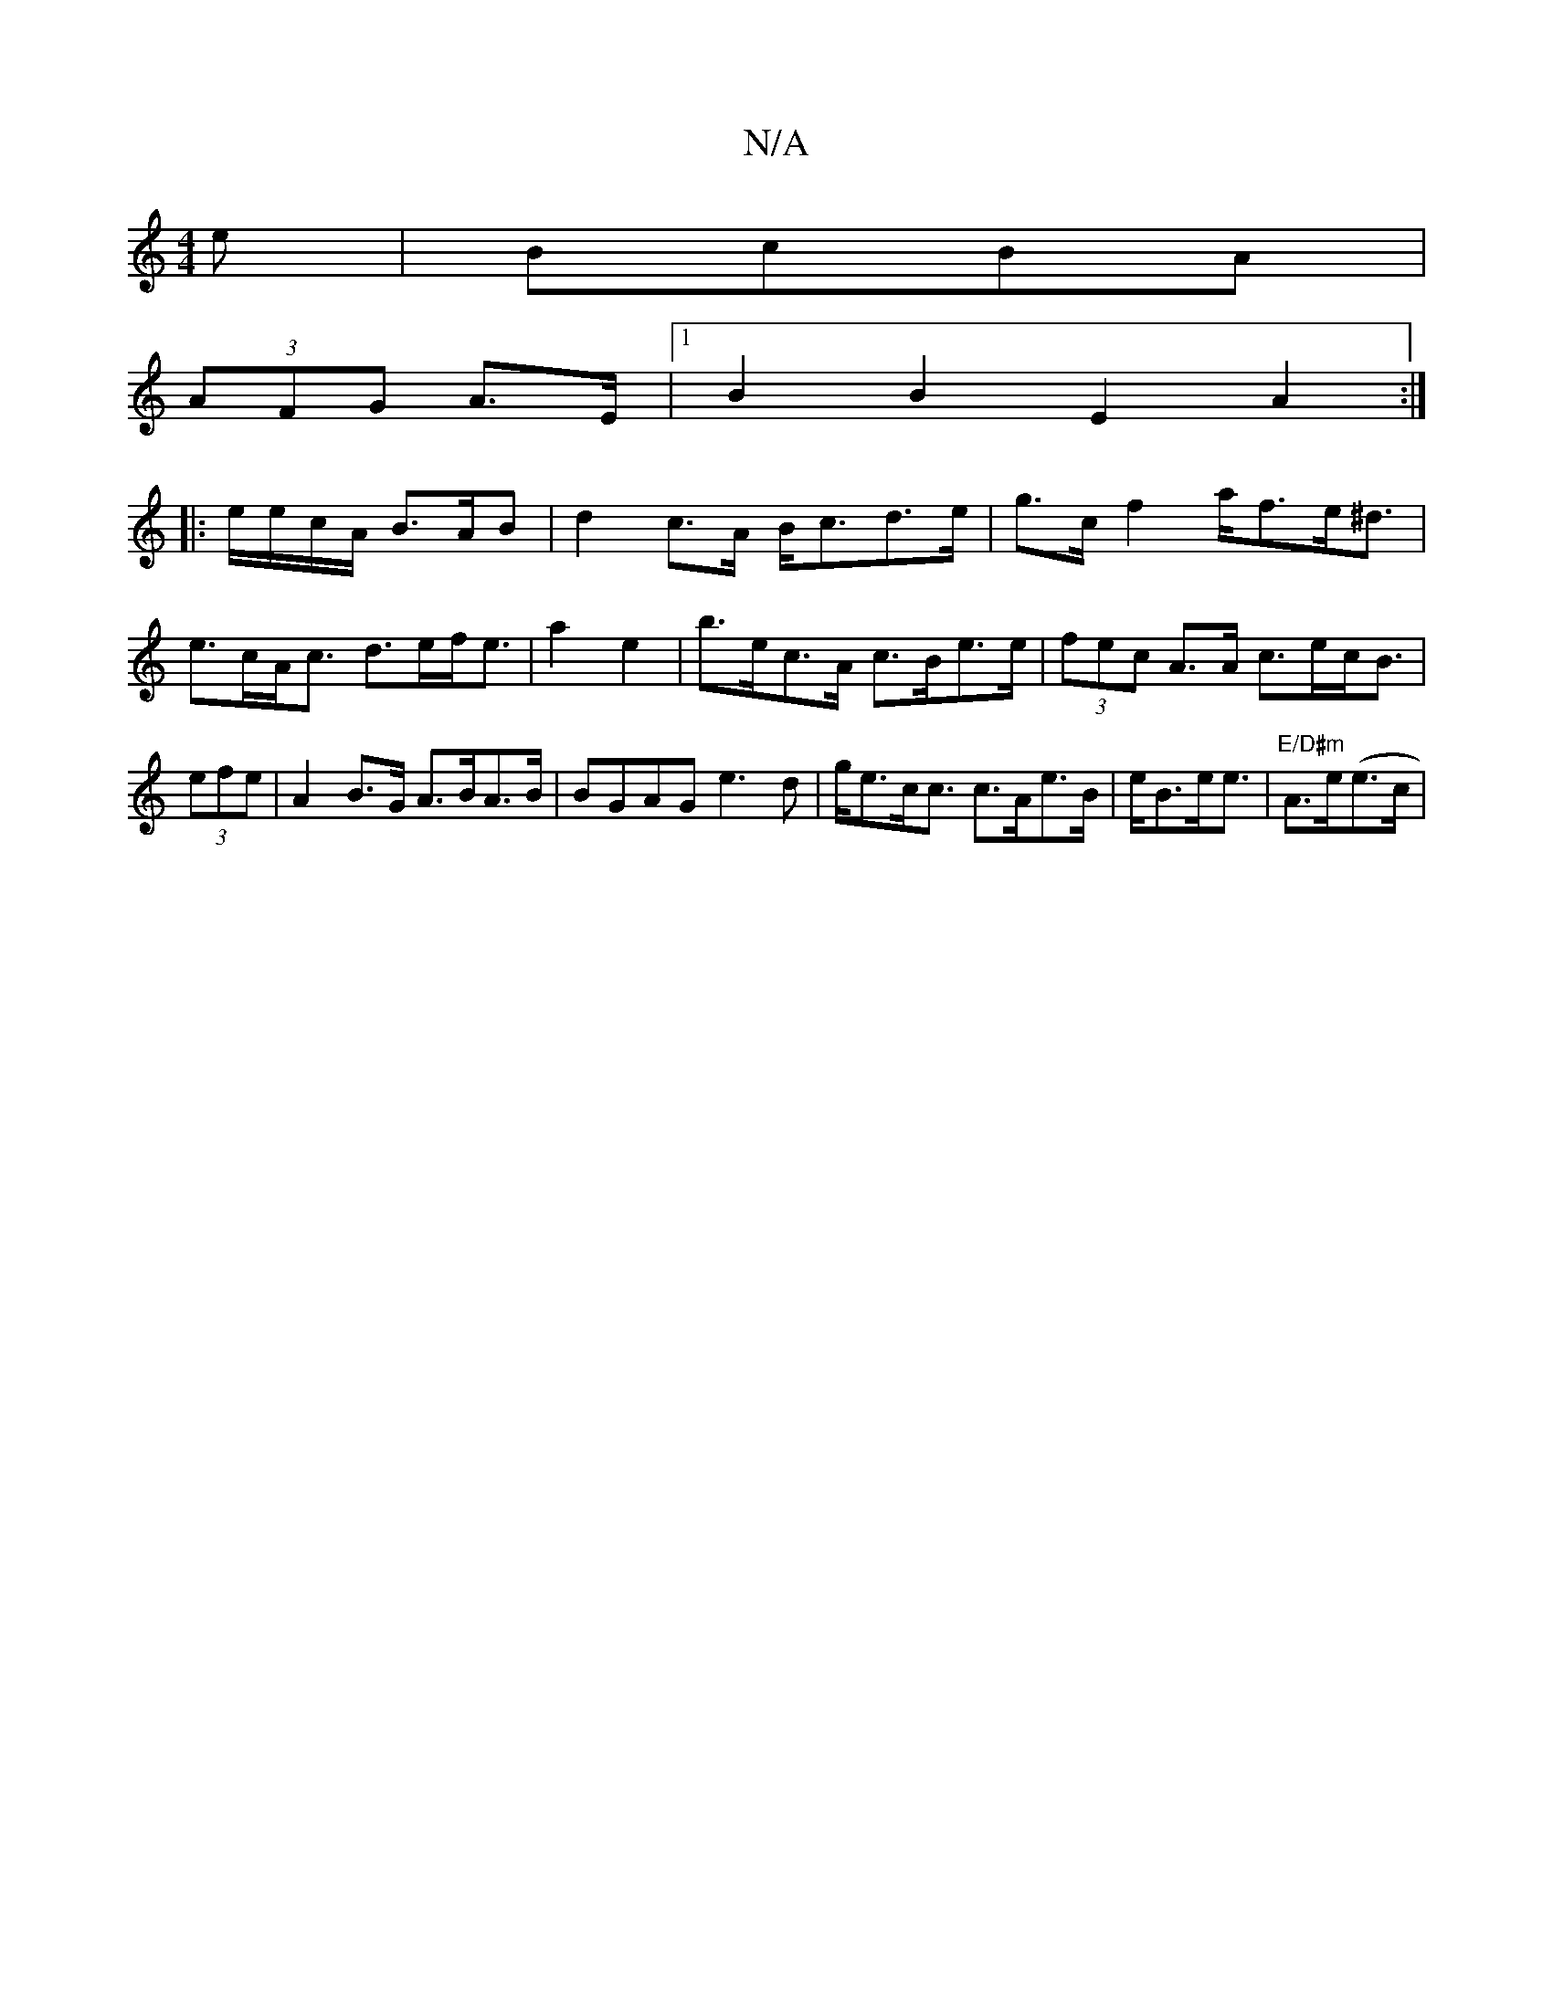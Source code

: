 X:1
T:N/A
M:4/4
R:N/A
K:Cmajor
e | BcBA |
(3AFG A>E|[1 B2B2 E2A2:|
|:e/e/c/A/ B>AB|d2 c>A B<cd>e|g>c f2 a<fe<^d | e>cA<c d>ef<e| a2e2|b>ec>A c>Be>e|(3fec A>A c>ec<B|(3efe|A2B>G A>BA>B|BGAG e3d|g<ec<c c>Ae>B|e<Be<e |"E/D#m"A>e(e>c |